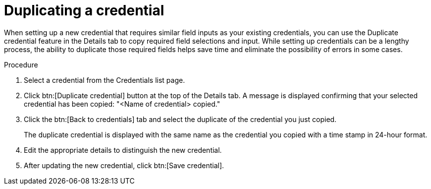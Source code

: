 [id="eda-duplicate-credential"]

= Duplicating a credential

When setting up a new credential that requires similar field inputs as your existing credentials, you can use the Duplicate credential feature in the Details tab to copy required field selections and input. While setting up credentials can be a lengthy process, the ability to duplicate those required fields helps save time and eliminate the possibility of errors in some cases.

.Procedure

. Select a credential from the Credentials list page.
. Click btn:[Duplicate credential] button at the top of the Details tab. A message is displayed confirming that your selected credential has been copied: "<Name of credential> copied."
. Click the btn:[Back to credentials] tab and select the duplicate of the credential you just copied. 
+
The duplicate credential is displayed with the same name as the credential you copied with a time stamp in 24-hour format. 
. Edit the appropriate details to distinguish the new credential.
. After updating the new credential, click btn:[Save credential].
